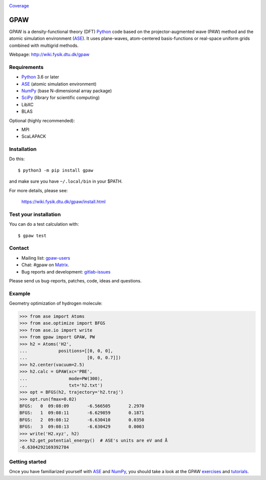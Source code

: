.. image:: https://badge.fury.io/py/gpaw.svg
    :target: https://pypi.org/project/gpaw/

Coverage_

GPAW
====

GPAW is a density-functional theory (DFT) Python_ code based on the
projector-augmented wave (PAW) method and the atomic simulation environment
(ASE_). It uses plane-waves, atom-centered basis-functions or real-space
uniform grids combined with multigrid methods.

Webpage: http://wiki.fysik.dtu.dk/gpaw


Requirements
------------

* Python_ 3.6 or later
* ASE_ (atomic simulation environment)
* NumPy_ (base N-dimensional array package)
* SciPy_ (library for scientific computing)
* LibXC
* BLAS

Optional (highly recommended):

* MPI
* ScaLAPACK


Installation
------------

Do this::

    $ python3 -m pip install gpaw

and make sure you have ``~/.local/bin`` in your $PATH.

For more details, please see:

    https://wiki.fysik.dtu.dk/gpaw/install.html


Test your installation
----------------------

You can do a test calculation with::

    $ gpaw test


Contact
-------

* Mailing list: gpaw-users_
* Chat: #gpaw on Matrix_.
* Bug reports and development: gitlab-issues_

Please send us bug-reports, patches, code, ideas and questions.


Example
-------

Geometry optimization of hydrogen molecule:

>>> from ase import Atoms
>>> from ase.optimize import BFGS
>>> from ase.io import write
>>> from gpaw import GPAW, PW
>>> h2 = Atoms('H2',
...            positions=[[0, 0, 0],
...                       [0, 0, 0.7]])
>>> h2.center(vacuum=2.5)
>>> h2.calc = GPAW(xc='PBE',
...                mode=PW(300),
...                txt='h2.txt')
>>> opt = BFGS(h2, trajectory='h2.traj')
>>> opt.run(fmax=0.02)
BFGS:   0  09:08:09       -6.566505       2.2970
BFGS:   1  09:08:11       -6.629859       0.1871
BFGS:   2  09:08:12       -6.630410       0.0350
BFGS:   3  09:08:13       -6.630429       0.0003
>>> write('H2.xyz', h2)
>>> h2.get_potential_energy()  # ASE's units are eV and Å
-6.6304292169392784


Getting started
---------------

Once you have familiarized yourself with ASE_ and NumPy_, you should take a
look at the GPAW exercises_ and tutorials_.


.. _Python: http://www.python.org/
.. _ASE: http://wiki.fysik.dtu.dk/ase
.. _NumPy: http://docs.scipy.org/doc/numpy/reference/
.. _SciPy: http://docs.scipy.org/doc/scipy/reference/
.. _gpaw-users: https://listserv.fysik.dtu.dk/mailman/listinfo/gpaw-users
.. _Matrix: https://matrix.to/#/#gpaw:matrix.org
.. _gitlab-issues: https://gitlab.com/gpaw/gpaw/issues
.. _exercises: https://wiki.fysik.dtu.dk/gpaw/exercises/exercises.html
.. _tutorials: https://wiki.fysik.dtu.dk/gpaw/tutorials/tutorials.html
.. _Coverage: https://wiki.fysik.dtu.dk/gpaw/htmlcov/index.html

